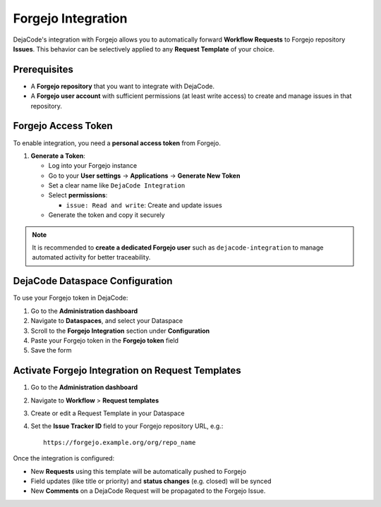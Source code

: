 .. _integrations_forgejo:

Forgejo Integration
===================

DejaCode's integration with Forgejo allows you to automatically forward
**Workflow Requests** to Forgejo repository **Issues**.
This behavior can be selectively applied to any **Request Template** of your choice.

Prerequisites
-------------

- A **Forgejo repository** that you want to integrate with DejaCode.
- A **Forgejo user account** with sufficient permissions (at least write access) to
  create and manage issues in that repository.

Forgejo Access Token
--------------------

To enable integration, you need a **personal access token** from Forgejo.

1. **Generate a Token**:

   - Log into your Forgejo instance
   - Go to your **User settings** → **Applications** → **Generate New Token**
   - Set a clear name like ``DejaCode Integration``
   - Select **permissions**:

     - ``issue: Read and write``: Create and update issues

   - Generate the token and copy it securely

.. note::

   It is recommended to **create a dedicated Forgejo user** such as
   ``dejacode-integration`` to manage automated activity for better traceability.

DejaCode Dataspace Configuration
--------------------------------

To use your Forgejo token in DejaCode:

1. Go to the **Administration dashboard**
2. Navigate to **Dataspaces**, and select your Dataspace
3. Scroll to the **Forgejo Integration** section under **Configuration**
4. Paste your Forgejo token in the **Forgejo token** field
5. Save the form

Activate Forgejo Integration on Request Templates
-------------------------------------------------

1. Go to the **Administration dashboard**
2. Navigate to **Workflow** > **Request templates**
3. Create or edit a Request Template in your Dataspace
4. Set the **Issue Tracker ID** field to your Forgejo repository URL, e.g.::

       https://forgejo.example.org/org/repo_name

Once the integration is configured:

- New **Requests** using this template will be automatically pushed to Forgejo
- Field updates (like title or priority) and **status changes** (e.g. closed) will be
  synced
- New **Comments** on a DejaCode Request will be propagated to the Forgejo Issue.
